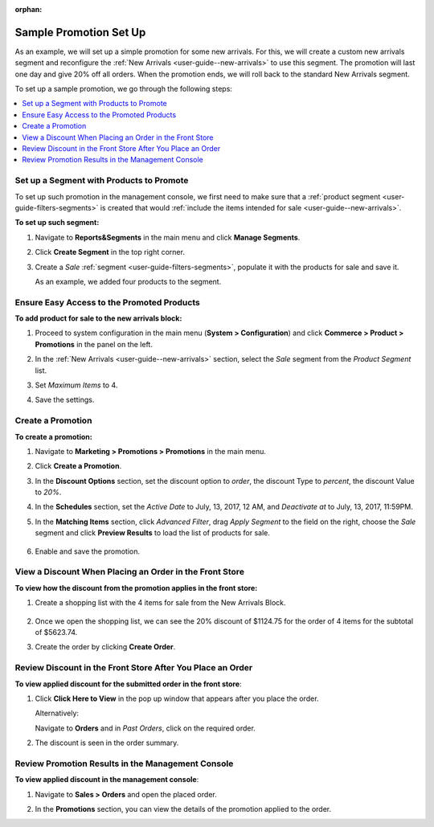 :orphan:


Sample Promotion Set Up
-----------------------

.. begin

As an example, we will set up a simple promotion for some new arrivals. For this, we will create a custom new arrivals segment and reconfigure the :ref:`New Arrivals <user-guide--new-arrivals>` to use this segment. The promotion will last one day and give 20% off all orders. When the promotion ends, we will roll back to the standard New Arrivals segment.

To set up a sample promotion, we go through the following steps:

.. contents:: :local:

Set up a Segment with Products to Promote
~~~~~~~~~~~~~~~~~~~~~~~~~~~~~~~~~~~~~~~~~

To set up such promotion in the management console, we first need to make sure that a :ref:`product segment <user-guide-filters-segments>` is created that would :ref:`include the items intended for sale <user-guide--new-arrivals>`.


**To set up such segment:**

1. Navigate to **Reports&Segments** in the main menu and click **Manage Segments**.
2. Click **Create Segment** in the top right corner.
3. Create a *Sale* :ref:`segment <user-guide-filters-segments>`, populate it with the products for sale and save it.

   As an example, we added four products to the segment.

   .. image:: /user_guide/img/marketing/promotions/CreatSaleSegment.png

Ensure Easy Access to the Promoted Products
~~~~~~~~~~~~~~~~~~~~~~~~~~~~~~~~~~~~~~~~~~~

**To add product for sale to the new arrivals block:**

1. Proceed to system configuration in the main menu (**System > Configuration**) and click **Commerce > Product > Promotions** in the panel on the left.
2. In the :ref:`New Arrivals <user-guide--new-arrivals>` section, select the *Sale* segment from the *Product Segment* list.
3. Set *Maximum Items* to 4.
4. Save the settings.

   .. image:: /user_guide/img/marketing/promotions/NewArivalsSaleSegment.png

Create a Promotion
~~~~~~~~~~~~~~~~~~

**To create a promotion:**

1. Navigate to **Marketing > Promotions > Promotions** in the main menu.
2. Click **Create a Promotion**.
3. In the **Discount Options** section, set the discount option to *order*, the discount Type to *percent*, the discount Value to *20%*.
4. In the **Schedules** section, set the *Active Date* to July, 13, 2017, 12 AM, and *Deactivate at* to July, 13, 2017, 11:59PM.

   .. image:: /user_guide/img/marketing/promotions/CreateSamplePromotion1.png


5. In the **Matching Items** section, click *Advanced Filter*, drag *Apply Segment* to the field on the right, choose the *Sale* segment and click **Preview Results** to load the list of products for sale.

    .. image:: /user_guide/img/marketing/promotions/CreateSamplePromotion2.png

6. Enable and save the promotion.

View a Discount When Placing an Order in the Front Store
~~~~~~~~~~~~~~~~~~~~~~~~~~~~~~~~~~~~~~~~~~~~~~~~~~~~~~~~

**To view how the discount from the promotion applies in the front store:**

1. Create a shopping list with the 4 items for sale from the New Arrivals Block.

    .. image:: /user_guide/img/marketing/promotions/NewArrivalsOnSale.png

2. Once we open the shopping list, we can see the 20% discount of $1124.75 for the order of 4 items for the subtotal of $5623.74.

   .. image:: /user_guide/img/marketing/promotions/SampeShoppingListOrderDiscount.png

3. Create the order by clicking **Create Order**.

Review Discount in the Front Store After You Place an Order
~~~~~~~~~~~~~~~~~~~~~~~~~~~~~~~~~~~~~~~~~~~~~~~~~~~~~~~~~~~

**To view applied discount for the submitted order in the front store**:

1. Click **Click Here to View** in the pop up window that appears after you place the order.

   .. image:: /user_guide/img/marketing/promotions/ThankYouForPurchase.png

   Alternatively:

   Navigate to **Orders** and in *Past Orders*, click on the required order.

2. The discount is seen in the order summary.

   .. image:: /user_guide/img/marketing/promotions/ViewDicountInOrdersFront.png

Review Promotion Results in the Management Console
~~~~~~~~~~~~~~~~~~~~~~~~~~~~~~~~~~~~~~~~~~~~~~~~~~

**To view applied discount in the management console**:

1. Navigate to **Sales > Orders** and open the placed order.
2. In the **Promotions** section, you can view the details of the promotion applied to the order.

   .. image:: /user_guide/img/marketing/promotions/OrderInBackOffice.png

.. finish